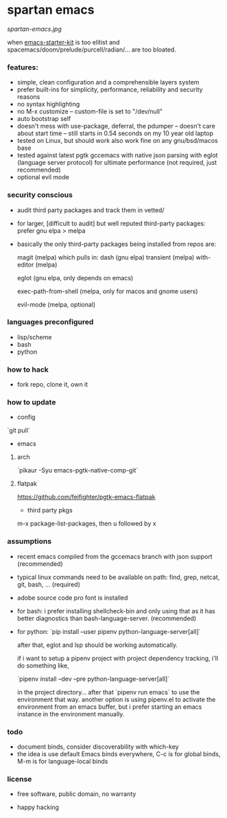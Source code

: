 * spartan emacs

  #+ATTR_HTML: :style margin-left: auto; margin-right: auto;
  [[spartan-emacs.jpg]]

***** when [[https://github.com/technomancy/emacs-starter-kit][emacs-starter-kit]] is too elitist and spacemacs/doom/prelude/purcell/radian/... are too bloated.

*** features:

    - simple, clean configuration and a comprehensible layers system
    - prefer built-ins for simplicity, performance, reliability and security reasons
    - no syntax highlighting
    - no M-x customize -- custom-file is set to "/dev/null"
    - auto bootstrap self
    - doesn't mess with use-package, deferral, the pdumper -- doesn't care about start time -- still starts in 0.54 seconds on my 10 year old laptop
    - tested on Linux, but should work also work fine on any gnu/bsd/macos base
    - tested against latest pgtk gccemacs with native json parsing with eglot (language server protocol) for ultimate performance (not required, just recommended)
    - optional evil mode

*** security conscious

    - audit third party packages and track them in vetted/
    - for larger, [difficult to audit] but well reputed third-party packages: prefer gnu elpa > melpa
    - basically the only third-party packages being installed from repos are:

      magit (melpa)
      which pulls in:
      dash (gnu elpa)
      transient (melpa)
      with-editor  (melpa)

      eglot (gnu elpa, only depends on emacs)

      exec-path-from-shell (melpa, only for macos and gnome users)

      evil-mode (melpa, optional)

*** languages preconfigured

    - lisp/scheme
    - bash
    - python

*** how to hack

    - fork repo, clone it, own it

*** how to update

    - config

    `git pull`

    - emacs

**** arch

    `pikaur -Syu emacs-pgtk-native-comp-git`

**** flatpak

     https://github.com/fejfighter/pgtk-emacs-flatpak

    - third party pkgs

    m-x package-list-packages, then u followed by x

*** assumptions

    - recent emacs compiled from the gccemacs branch with json support (recommended)

    - typical linux commands need to be available on path: find, grep, netcat, git, bash, ... (required)

    - adobe source code pro font is installed

    - for bash: i prefer installing shellcheck-bin and only using that as it has better diagnostics
      than bash-language-server. (recommended)

    - for python: `pip install --user pipenv python-language-server[all]`

      after that, eglot and lsp should be working automatically.

      if i want to setup a pipenv project with project dependency tracking, i'll do something like,

      `pipenv install --dev --pre python-language-server[all]`

      in the project directory... after that `pipenv run emacs` to use the environment that way.
      another option is using pipenv.el to activate the environment from an emacs buffer, but
      i prefer starting an emacs instance in the environment manually.

*** todo

    - document binds, consider discoverability with which-key
    - the idea is use default Emacs binds everywhere, C-c is for global binds, M-m is for language-local binds

*** license

    - free software, public domain, no warranty

    - happy hacking
